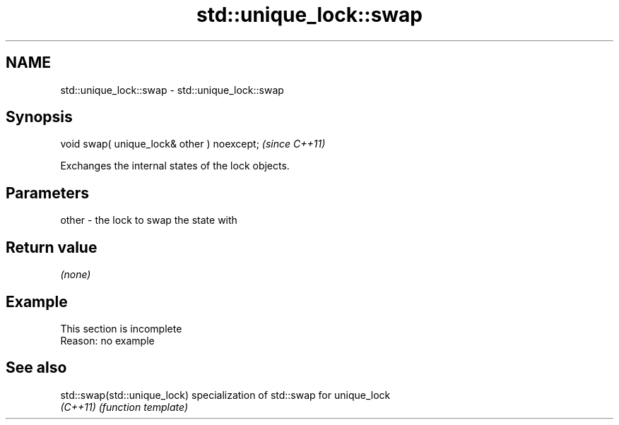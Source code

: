 .TH std::unique_lock::swap 3 "2022.07.31" "http://cppreference.com" "C++ Standard Libary"
.SH NAME
std::unique_lock::swap \- std::unique_lock::swap

.SH Synopsis
   void swap( unique_lock& other ) noexcept;  \fI(since C++11)\fP

   Exchanges the internal states of the lock objects.

.SH Parameters

   other - the lock to swap the state with

.SH Return value

   \fI(none)\fP

.SH Example

    This section is incomplete
    Reason: no example

.SH See also

   std::swap(std::unique_lock) specialization of std::swap for unique_lock
   \fI(C++11)\fP                     \fI(function template)\fP
